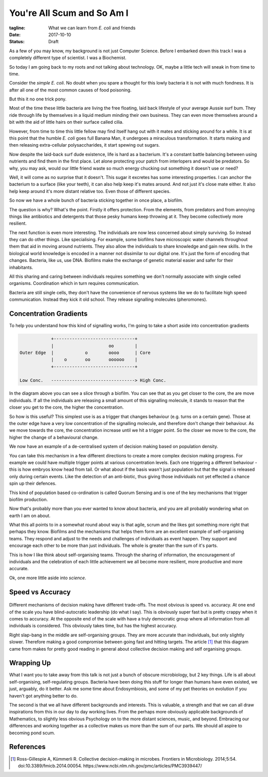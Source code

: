 You're All Scum and So Am I
===========================

:tagline: What we can learn from *E. coli* and friends
:date: 2017-10-10
:status: Draft


As a few of you may know, my background is not just Computer Science. Before I embarked down this track I was a completely different type of scientist. I was a Biochemist.

So today I am going back to my roots and not talking about technology. OK, maybe a little tech will sneak in from time to time.


Consider the *simple* *E. coli*. No doubt when you spare a thought for this lowly bacteria it is not with much fondness. It is after all one of the most common causes of food poisoning.

But this it no one trick pony.

Most of the time these little bacteria are living the free floating, laid back lifestyle of your average Aussie surf bum. They ride through life by themselves in a liquid medium minding their own business. They can even move themselves around a bit with the aid of little hairs on their surface called cilia.

However, from time to time this little fellow may find itself hang out with it mates and sticking around for a while. It is at this point that the humble *E. coli* goes full Banana Man, it undergoes a miraculous transformation. It starts making and then releasing extra-cellular polysaccharides, it start spewing out sugars.

Now despite the laid-back surf dude existence, life is hard as a bacterium. It's a constant battle balancing between using nutrients and find them in the first place. Let alone protecting your patch from interlopers and would be predators. So why, you may ask, would our little friend waste so much energy chucking out something it doesn't use or need?

Well, it will come as no surprise that it doesn't. This sugar it excretes has some interesting properties. I can anchor the bacterium to a surface (like your teeth), it can also help keep it's mates around. And not just it's close mate either. It also help keep around it's more distant relative too. Even those of different species.

So now we have a whole bunch of bacteria sticking together in once place, a biofilm.

The question is why? What's the point. Firstly it offers protection. From the elements, from predators and from annoying things like antibiotics and detergents that those pesky humans keep throwing at it. They become collectively more resilient.

The next function is even more interesting. The individuals are now less concerned about simply surviving. So instead they can do other things. Like specialising. For example, some biofilms have microscopic water channels throughout them that aid in moving around nutrients. They also allow the individuals to share knowledge and gain new skills. In the biological world knowledge is encoded in a manner not dissimilar to our digital one. It's just the form of encoding that changes. Bacteria, like us, use DNA. Biofilms make the exchange of genetic material easier and safer for their inhabitants.

All this sharing and caring between individuals requires something we don't normally associate with single celled organisms. Coordination which in turn requires communication.

Bacteria are still single cells, they don't have the convenience of nervous systems like we do to facilitate high speed communication. Instead they kick it old school. They release signalling molecules (pheromones).


Concentration Gradients
-----------------------

To help you understand how this kind of signalling works, I'm going to take a short aside into concentration gradients

.. code-block:: none

                +-------------------------------+
                |                     oo        |
    Outer Edge  |            o        oooo      | Core
                |    o       oo       oooooo    |
                +-------------------------------+

    Low Conc.   --------------------------------> High Conc.



In the diagram above you can see a slice through a biofilm. You can see that as you get closer to the core, the are move individuals. If all the individuals are releasing a small amount of this signalling molecule, it stands to reason that the closer you get to the core, the higher the concentration.

So how is this useful? This simplest use is as a trigger that changes behaviour (e.g. turns on a certain gene). Those at the outer edge have a very low concentration of the signalling molecule, and therefore don't change their behaviour. As we move towards the core, the concentration increase until we hit a trigger point. So the closer we move to the core, the higher the change of a behavioural change.

We now have an example of a de-centralised system of decision making based on population density.

You can take this mechanism in a few different directions to create a more complex decision making progress. For example we could have multiple trigger points at various concentration levels. Each one triggering a different behaviour - this is how embryos know head from tail. Or what about if the basis wasn't just population but that the signal is released only during certain events. Like the detection of an anti-biotic, thus giving those individuals not yet effected a chance spin up their defences.

This kind of population based co-ordination is called Quorum Sensing and is one of the key mechanisms that trigger biofilm production.

Now that's probably more than you ever wanted to know about bacteria, and you are all probably wondering what on earth I am on about.

What this all points to in a somewhat round about way is that agile, scrum and the likes got something more right that perhaps they know. Biofilms and the mechanisms that helps them form are an excellent example of self-organising teams. They respond and adjust to the needs and challenges of individuals as event happen. They support and encourage each other to be more than just individuals. The whole is greater than the sum of it's parts.

This is how I like think about self-organising teams. Through the sharing of information, the encouragement of individuals and the celebration of each little achievement we all become more resilient, more productive and more accurate.

Ok, one more little aside into *science*.

Speed vs Accuracy
-----------------

.. figure:: static/fmicb-05-00054-g002.jpg
   :scale: 350%
   :alt: Speed-accuracy trade-offs under different forms of decision-making. [1]_


Different mechanisms of decision making have different trade-offs. The most obvious is speed vs. accuracy. At one end of the scale you have blind-autocratic leadership (do what I say). This is obviously super fast but is pretty crappy when it comes to accuracy. At the opposite end of the scale with have a truly democratic group where all information from all individuals is considered. This obviously takes time, but has the highest accuracy.

Right slap-bang in the middle are self-organising groups. They are more accurate than individuals, but only slightly slower. Therefore making a good compromise between going fast and hitting targets. The article [1]_ that this diagram came from makes for pretty good reading in general about collective decision making and self organising groups.


Wrapping Up
-----------

What I want you to take away from this talk is not just a bunch of obscure microbiology, but 2 key things. Life is all about self-organising, self-regulating groups. Bacteria have been doing this stuff for longer than humans have even existed, we just, arguably, do it better. Ask me some time about Endosymbiosis, and some of my pet theories on evolution if you haven't got anything better to do.

The second is that we all have different backgrounds and interests. This is valuable, a strength and that we can all draw inspirations from this in our day to day working lives. From the perhaps more obviously applicable backgrounds of Mathematics, to slightly less obvious Psychology on to the more distant sciences, music, and beyond. Embracing our differences and working together as a collective makes us more than the sum of our parts. We should all aspire to becoming pond scum.


References
----------

.. [1] Ross-Gillespie A, Kümmerli R. Collective decision-making in microbes. Frontiers in Microbiology.
       2014;5:54. doi:10.3389/fmicb.2014.00054. https://www.ncbi.nlm.nih.gov/pmc/articles/PMC3939447/
